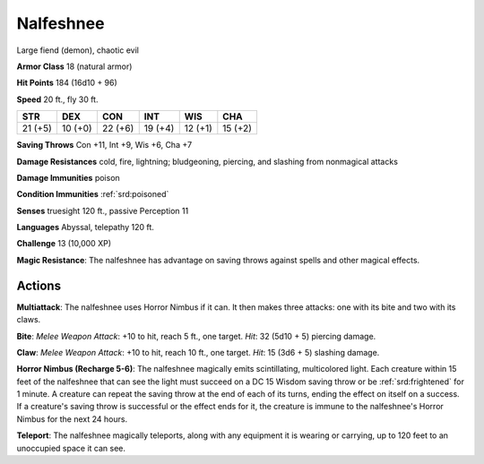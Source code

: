 
.. _srd:nalfeshnee:

Nalfeshnee
----------

Large fiend (demon), chaotic evil

**Armor Class** 18 (natural armor)

**Hit Points** 184 (16d10 + 96)

**Speed** 20 ft., fly 30 ft.

+-----------+-----------+-----------+-----------+-----------+-----------+
| STR       | DEX       | CON       | INT       | WIS       | CHA       |
+===========+===========+===========+===========+===========+===========+
| 21 (+5)   | 10 (+0)   | 22 (+6)   | 19 (+4)   | 12 (+1)   | 15 (+2)   |
+-----------+-----------+-----------+-----------+-----------+-----------+

**Saving Throws** Con +11, Int +9, Wis +6, Cha +7

**Damage Resistances** cold, fire, lightning; bludgeoning, piercing, and
slashing from nonmagical attacks

**Damage Immunities** poison

**Condition Immunities** :ref:`srd:poisoned`

**Senses** truesight 120 ft., passive Perception 11

**Languages** Abyssal, telepathy 120 ft.

**Challenge** 13 (10,000 XP)

**Magic Resistance**: The nalfeshnee has advantage on saving throws
against spells and other magical effects.

Actions
~~~~~~~~~~~~~~~~~~~~~~~~~~~~~~~~~

**Multiattack**: The nalfeshnee uses Horror Nimbus if it can. It then
makes three attacks: one with its bite and two with its claws.

**Bite**:
*Melee Weapon Attack*: +10 to hit, reach 5 ft., one target. *Hit*: 32
(5d10 + 5) piercing damage.

**Claw**: *Melee Weapon Attack*: +10 to hit,
reach 10 ft., one target. *Hit*: 15 (3d6 + 5) slashing damage.

**Horror
Nimbus (Recharge 5-6)**: The nalfeshnee magically emits scintillating,
multicolored light. Each creature within 15 feet of the nalfeshnee that
can see the light must succeed on a DC 15 Wisdom saving throw or be
:ref:`srd:frightened` for 1 minute. A creature can repeat the saving throw at the
end of each of its turns, ending the effect on itself on a success. If a
creature's saving throw is successful or the effect ends for it, the
creature is immune to the nalfeshnee's Horror Nimbus for the next 24
hours.

**Teleport**: The nalfeshnee magically teleports, along with any
equipment it is wearing or carrying, up to 120 feet to an unoccupied
space it can see.
